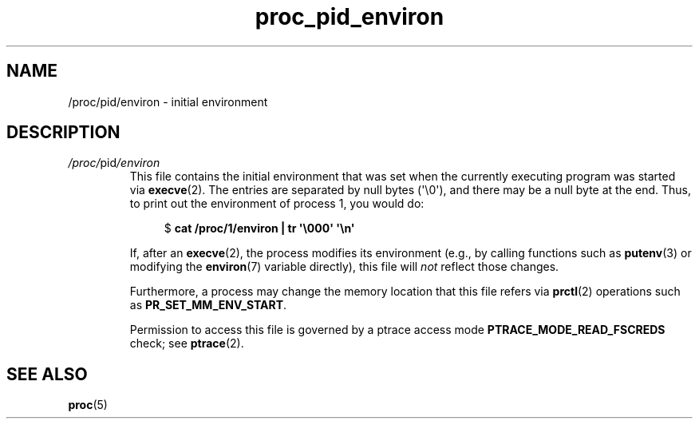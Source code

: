 .\" Copyright (C) 1994, 1995, Daniel Quinlan <quinlan@yggdrasil.com>
.\" Copyright (C) 2002-2008, 2017, Michael Kerrisk <mtk.manpages@gmail.com>
.\" Copyright (C) 2023, Alejandro Colomar <alx@kernel.org>
.\"
.\" SPDX-License-Identifier: GPL-3.0-or-later
.\"
.TH proc_pid_environ 5 2024-06-15 "Linux man-pages 6.9.1"
.SH NAME
/proc/pid/environ \- initial environment
.SH DESCRIPTION
.TP
.IR /proc/ pid /environ
This file contains the initial environment that was set
when the currently executing program was started via
.BR execve (2).
The entries are separated by null bytes (\[aq]\[rs]0\[aq]),
and there may be a null byte at the end.
Thus, to print out the environment of process 1, you would do:
.IP
.in +4n
.EX
.RB "$" " cat /proc/1/environ | tr \[aq]\[rs]000\[aq] \[aq]\[rs]n\[aq]"
.EE
.in
.IP
If, after an
.BR execve (2),
the process modifies its environment
(e.g., by calling functions such as
.BR putenv (3)
or modifying the
.BR environ (7)
variable directly),
this file will
.I not
reflect those changes.
.IP
Furthermore, a process may change the memory location that this file refers via
.BR prctl (2)
operations such as
.BR PR_SET_MM_ENV_START .
.IP
Permission to access this file is governed by a ptrace access mode
.B PTRACE_MODE_READ_FSCREDS
check; see
.BR ptrace (2).
.SH SEE ALSO
.BR proc (5)
